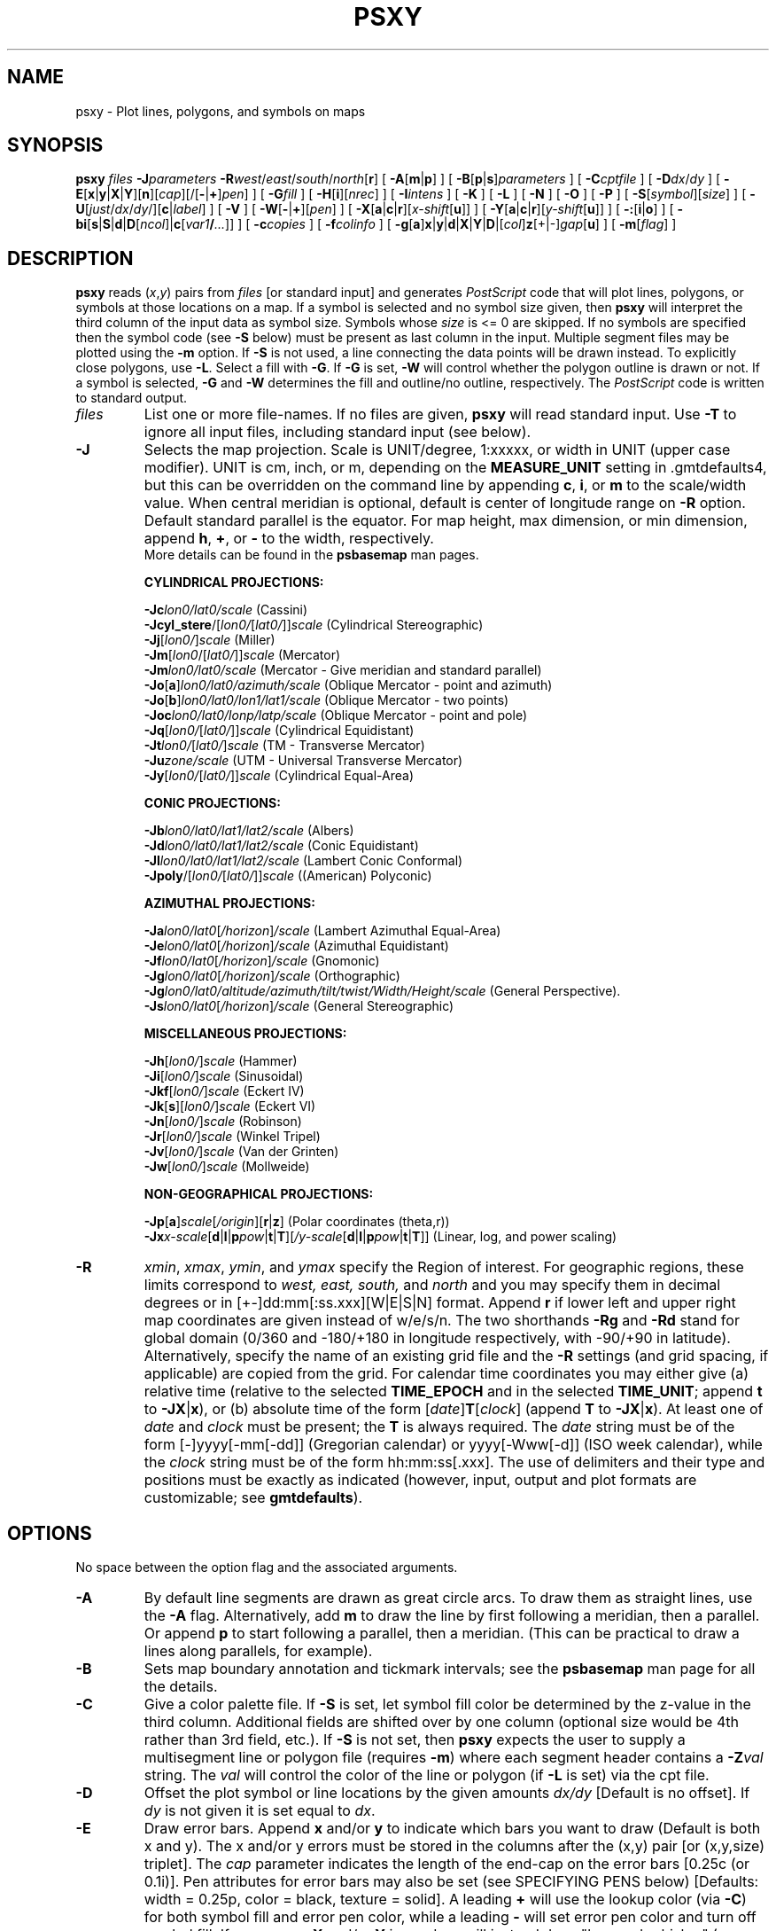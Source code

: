 .TH PSXY 1 "Feb 27 2014" "GMT 4.5.13 (SVN)" "Generic Mapping Tools"
.SH NAME
psxy \- Plot lines, polygons, and symbols on maps
.SH SYNOPSIS
\fBpsxy\fP \fIfiles\fP \fB\-J\fP\fIparameters\fP \fB\-R\fP\fIwest\fP/\fIeast\fP/\fIsouth\fP/\fInorth\fP[\fBr\fP]
[ \fB\-A\fP[\fBm\fP|\fBp\fP] ] [ \fB\-B\fP[\fBp\fP|\fBs\fP]\fIparameters\fP ] [ \fB\-C\fP\fIcptfile\fP ] [ \fB\-D\fP\fIdx\fP/\fIdy\fP ]
[ \fB\-E\fP[\fBx\fP|\fBy\fP|\fBX\fP|\fBY\fP][\fBn\fP][\fIcap\fP][/[\fB-\fP|\fB+\fP]\fIpen\fP] ]
[ \fB\-G\fP\fIfill\fP ] [ \fB\-H\fP[\fBi\fP][\fInrec\fP] ] [ \fB\-I\fP\fIintens\fP ] [ \fB\-K\fP ] [ \fB\-L\fP ]
[ \fB\-N\fP ] [ \fB\-O\fP ] [ \fB\-P\fP ] [ \fB\-S\fP[\fIsymbol\fP][\fIsize\fP] ] [ \fB\-U\fP[\fIjust\fP/\fIdx\fP/\fIdy\fP/][\fBc\fP|\fIlabel\fP] ]
[ \fB\-V\fP ] [ \fB\-W\fP[\fB-\fP|\fB+\fP][\fIpen\fP] ] [ \fB\-X\fP[\fBa\fP|\fBc\fP|\fBr\fP][\fIx-shift\fP[\fBu\fP]] ] [ \fB\-Y\fP[\fBa\fP|\fBc\fP|\fBr\fP][\fIy-shift\fP[\fBu\fP]] ]
[ \fB\-:\fP[\fBi\fP|\fBo\fP] ] [ \fB\-bi\fP[\fBs\fP|\fBS\fP|\fBd\fP|\fBD\fP[\fIncol\fP]|\fBc\fP[\fIvar1\fP\fB/\fP\fI...\fP]] ] [ \fB\-c\fP\fIcopies\fP ] [ \fB\-f\fP\fIcolinfo\fP ] [ \fB\-g\fP[\fBa\fP]\fBx\fP|\fBy\fP|\fBd\fP|\fBX\fP|\fBY\fP|\fBD\fP|[\fIcol\fP]\fBz\fP[+|-]\fIgap\fP[\fBu\fP] ] [ \fB\-m\fP[\fIflag\fP] ]
.SH DESCRIPTION
\fBpsxy\fP reads (\fIx\fP,\fIy\fP) pairs from \fIfiles\fP [or standard input] and
generates \fIPostScript\fP code that will plot lines, polygons, or symbols at those locations on a map.
If a symbol is selected and no symbol size given, then \fBpsxy\fP will interpret the third column of the
input data as symbol size.  Symbols whose \fIsize\fP is <= 0 are skipped.
If no symbols are specified then the symbol code (see \fB\-S\fP below)
must be present as last column in the input.  Multiple segment files may be plotted using the \fB\-m\fP option.
If \fB\-S\fP is not used, a line connecting the data points will be drawn instead.
To explicitly close polygons, use \fB\-L\fP.  Select a fill with \fB\-G\fP.
If \fB\-G\fP is set, \fB\-W\fP will control whether the polygon outline is drawn or not.
If a symbol is selected, \fB\-G\fP and \fB\-W\fP determines the fill and outline/no outline, respectively.
The \fIPostScript\fP code is written to standard output.
.TP
\fIfiles\fP
List one or more file-names. If no files are given, \fBpsxy\fP will read standard input.
Use \fB\-T\fP to ignore all input files, including standard input (see below).
.TP
\fB\-J\fP
Selects the map projection. Scale is UNIT/degree, 1:xxxxx, or width in UNIT (upper case modifier).
UNIT is cm, inch, or m, depending on the \fBMEASURE_UNIT\fP setting in \.gmtdefaults4, but this can be
overridden on the command line by appending \fBc\fP, \fBi\fP, or \fBm\fP to the scale/width value.
When central meridian is optional, default is center of longitude range on \fB\-R\fP option.
Default standard parallel is the equator.
For map height, max dimension, or min dimension, append \fBh\fP, \fB+\fP, or \fB-\fP to the width,
respectively.
.br
More details can be found in the \fBpsbasemap\fP man pages.
.br
.sp
\fBCYLINDRICAL PROJECTIONS:\fP
.br
.sp
\fB\-Jc\fP\fIlon0/lat0/scale\fP (Cassini)
.br
\fB\-Jcyl_stere\fP/[\fIlon0/\fP[\fIlat0/\fP]]\fIscale\fP (Cylindrical Stereographic)
.br
\fB\-Jj\fP[\fIlon0/\fP]\fIscale\fP (Miller)
.br
\fB\-Jm\fP[\fIlon0\fP/[\fIlat0/\fP]]\fIscale\fP (Mercator)
.br
\fB\-Jm\fP\fIlon0/lat0/scale\fP (Mercator - Give meridian and standard parallel)
.br
\fB\-Jo\fP[\fBa\fP]\fIlon0/lat0/azimuth/scale\fP (Oblique Mercator - point and azimuth)
.br
\fB\-Jo\fP[\fBb\fP]\fIlon0/lat0/lon1/lat1/scale\fP (Oblique Mercator - two points)
.br
\fB\-Joc\fP\fIlon0/lat0/lonp/latp/scale\fP (Oblique Mercator - point and pole)
.br
\fB\-Jq\fP[\fIlon0/\fP[\fIlat0/\fP]]\fIscale\fP (Cylindrical Equidistant)
.br
\fB\-Jt\fP\fIlon0/\fP[\fIlat0/\fP]\fIscale\fP (TM - Transverse Mercator)
.br
\fB\-Ju\fP\fIzone/scale\fP (UTM - Universal Transverse Mercator)
.br
\fB\-Jy\fP[\fIlon0/\fP[\fIlat0/\fP]]\fIscale\fP (Cylindrical Equal-Area) 
.br
.sp
\fBCONIC PROJECTIONS:\fP
.br
.sp
\fB\-Jb\fP\fIlon0/lat0/lat1/lat2/scale\fP (Albers)
.br
\fB\-Jd\fP\fIlon0/lat0/lat1/lat2/scale\fP (Conic Equidistant)
.br
\fB\-Jl\fP\fIlon0/lat0/lat1/lat2/scale\fP (Lambert Conic Conformal)
.br
\fB\-Jpoly\fP/[\fIlon0/\fP[\fIlat0/\fP]]\fIscale\fP ((American) Polyconic)
.br
.sp
\fBAZIMUTHAL PROJECTIONS:\fP
.br
.sp
\fB\-Ja\fP\fIlon0/lat0\fP[\fI/horizon\fP]\fI/scale\fP (Lambert Azimuthal Equal-Area)
.br
\fB\-Je\fP\fIlon0/lat0\fP[\fI/horizon\fP]\fI/scale\fP (Azimuthal Equidistant)
.br
\fB\-Jf\fP\fIlon0/lat0\fP[\fI/horizon\fP]\fI/scale\fP (Gnomonic)
.br
\fB\-Jg\fP\fIlon0/lat0\fP[\fI/horizon\fP]\fI/scale\fP (Orthographic)
.br
\fB\-Jg\fP\fIlon0/lat0/altitude/azimuth/tilt/twist/Width/Height/scale\fP (General Perspective).
.br
\fB\-Js\fP\fIlon0/lat0\fP[\fI/horizon\fP]\fI/scale\fP (General Stereographic)
.br
.sp
\fBMISCELLANEOUS PROJECTIONS:\fP
.br
.sp
\fB\-Jh\fP[\fIlon0/\fP]\fIscale\fP (Hammer)
.br
\fB\-Ji\fP[\fIlon0/\fP]\fIscale\fP (Sinusoidal)
.br
\fB\-Jkf\fP[\fIlon0/\fP]\fIscale\fP (Eckert IV)
.br
\fB\-Jk\fP[\fBs\fP][\fIlon0/\fP]\fIscale\fP (Eckert VI)
.br
\fB\-Jn\fP[\fIlon0/\fP]\fIscale\fP (Robinson)
.br
\fB\-Jr\fP[\fIlon0/\fP]\fIscale\fP (Winkel Tripel)
.br
\fB\-Jv\fP[\fIlon0/\fP]\fIscale\fP (Van der Grinten)
.br
\fB\-Jw\fP[\fIlon0/\fP]\fIscale\fP (Mollweide)
.br
.sp
\fBNON-GEOGRAPHICAL PROJECTIONS:\fP
.br
.sp
\fB\-Jp\fP[\fBa\fP]\fIscale\fP[\fI/origin\fP][\fBr\fP|\fBz\fP] (Polar coordinates (theta,r))
.br
\fB\-Jx\fP\fIx-scale\fP[\fBd\fP|\fBl\fP|\fBp\fP\fIpow\fP|\fBt\fP|\fBT\fP][\fI/y-scale\fP[\fBd\fP|\fBl\fP|\fBp\fP\fIpow\fP|\fBt\fP|\fBT\fP]] (Linear, log, and power scaling)
.br
.TP
\fB\-R\fP
\fIxmin\fP, \fIxmax\fP, \fIymin\fP, and \fIymax\fP specify the Region of interest.  For geographic
regions, these limits correspond to \fIwest, east, south,\fP and \fInorth\fP and you may specify them
in decimal degrees or in [+-]dd:mm[:ss.xxx][W|E|S|N] format.  Append \fBr\fP if lower left and upper right
map coordinates are given instead of w/e/s/n.  The two shorthands \fB\-Rg\fP and \fB\-Rd\fP stand for global domain
(0/360 and -180/+180 in longitude respectively, with -90/+90 in latitude).  Alternatively, specify the name
of an existing grid file and the \fB\-R\fP settings (and grid spacing, if applicable) are copied from the grid.
For calendar time coordinates you may either give (a) relative
time (relative to the selected \fBTIME_EPOCH\fP and in the selected \fBTIME_UNIT\fP; append \fBt\fP to
\fB\-JX\fP|\fBx\fP), or (b) absolute time of the form [\fIdate\fP]\fBT\fP[\fIclock\fP]
(append \fBT\fP to \fB\-JX\fP|\fBx\fP).  At least one of \fIdate\fP and \fIclock\fP
must be present; the \fBT\fP is always required.  The \fIdate\fP string must be of the form [-]yyyy[-mm[-dd]]
(Gregorian calendar) or yyyy[-Www[-d]] (ISO week calendar), while the \fIclock\fP string must be of
the form hh:mm:ss[.xxx].  The use of delimiters and their type and positions must be exactly as indicated
(however, input, output and plot formats are customizable; see \fBgmtdefaults\fP). 
.SH OPTIONS
No space between the option flag and the associated arguments.
.TP
\fB\-A\fP
By default line segments are drawn as great circle arcs. To draw them as straight lines,
use the \fB\-A\fP flag. Alternatively, add \fBm\fP to draw the line by first following a meridian,
then a parallel. Or append \fBp\fP to start following a parallel, then a meridian.
(This can be practical to draw a lines along parallels, for example).
.TP
\fB\-B\fP
Sets map boundary annotation and tickmark intervals; see the
\fBpsbasemap\fP man page for all the details.
.TP
\fB\-C\fP
Give a color palette file.  If \fB\-S\fP is set, let symbol fill color be determined by the
z-value in the third column.  Additional fields are shifted over by one column
(optional size would be 4th rather than 3rd field, etc.).
If \fB\-S\fP is not set, then \fBpsxy\fP expects the user to supply a multisegment line or polygon file
(requires \fB\-m\fP) where each segment header contains a \fB\-Z\fP\fIval\fP string.  The \fIval\fP
will control the color of the line or polygon (if \fB\-L\fP is set) via the cpt file.
.TP
\fB\-D\fP
Offset the plot symbol or line locations by the given amounts \fIdx/dy\fP [Default is no offset].
If \fIdy\fP is not given it is set equal to \fIdx\fP.
.TP
\fB\-E\fP
Draw error bars.  Append \fBx\fP and/or \fBy\fP to indicate which bars you want to draw (Default is both x and y).  The x and/or
y errors must be stored in the columns after the (x,y) pair [or (x,y,size) triplet].  The
\fIcap\fP parameter indicates the length of the end-cap on the error bars [0.25c (or 0.1i)].  Pen
attributes for error bars may also be set (see SPECIFYING PENS below) [Defaults: width = 0.25p, color = black, texture = solid].
A leading \fB+\fP will use the lookup color (via \fB\-C\fP) for both symbol fill and error pen color, while a leading
\fB-\fP will set error pen color and turn off symbol fill.
If upper case \fBX\fP and/or \fBY\fP is used we will instead draw "box-and-whisker" (or "stem-and-leaf") symbols.  The x (or y)
coordinate is then taken as the median value, and 4 more columns are expected to contain the minimum (0% quantile), the 25%
quantile, the 75% quantile, and the maximum (100% quantile) values.  The 25-75% box may be filled by using \fB\-G\fP.
If \fBn\fP is appended to \fBX\fP (or \fBY\fP) we draw a notched "box-and-whisker" symbol where the notch width reflects
the uncertainty in the median.  Then a 5th extra data column is expected to contain the number of points in the distribution.
.TP
\fB\-G\fP
Select color or pattern for filling of symbols or polygons [Default is no fill].
(See SPECIFYING FILL below).
.br
Note when \fB\-m\fP is chosen, \fBpsxy\fP will search for \fB\-G\fP and \fB\-W\fP
strings in all the subheaders and let any values thus found over-ride the command line settings
(see \fB\-m\fP below).
.TP
\fB\-H\fP
Input file(s) has header record(s).  If used, the default number of header records is \fBN_HEADER_RECS\fP.
Use \fB\-Hi\fP if only input data should have header records [Default will write out header records if the
input data have them]. Blank lines and lines starting with # are always skipped.
.TP
\fB\-I\fP
Use the supplied \fIintens\fP value (nominally in the -1 to + 1 range) to modulate the fill color by simulating illumination [none].
.TP
\fB\-K\fP
More \fIPostScript\fP code will be appended later [Default terminates the plot system].
.TP
\fB\-L\fP
Force closed polygons: connect the endpoints of the line-segment(s) and draw polygons.
Also, in concert with \fB\-C\fP, \fB\-m\fP, and \fB\-Z\fP settings in the headers will use the implied
color for polygon fill [Default is polygon pen color].
.TP
\fB\-N\fP
Do NOT skip symbols that fall outside map border [Default plots points inside border only].
The option does not apply to lines and polygons which are always clipped to the map region.
.TP
\fB\-O\fP
Selects Overlay plot mode [Default initializes a new plot system].
.TP
\fB\-P\fP
Selects Portrait plotting mode [Default is Landscape, see \fBgmtdefaults\fP to change this].
.TP
\fB\-S\fP
Plot symbols.  If present, \fIsize\fP is symbol size in the unit set in \.gmtdefaults4
(unless \fBc\fP, \fBi\fP, \fBm\fP, or \fBp\fP is appended).
If \fIsize\fP is not given it is expected in the third (or 4th if \fB\-C\fP is used) column.  Any
additional fields are shifted over by one column.
If the symbol code (see below) is not given it will be read from the last column in the input data;
this cannot be used in conjunction with \fB\-b\fP.  Optionally, append
\fBc\fP, \fBi\fP, \fBm\fP, \fBp\fP to indicate that the size information in the
input data is in units of cm, inch, meter, or point, respectively [Default is \fBMEASURE_UNIT\fP].
Note: if you give both size and symbol via the input file you must use \fBMEASURE_UNIT\fP to
indicate the units used for the symbol size.
.br
The uppercase symbols \fBA\fP, \fBC\fP, \fBD\fP, \fBG\fP, \fBH\fP, \fBI\fP, \fBN\fP, \fBS\fP, \fBT\fP
are normalized to have the same area as a circle with diameter \fIsize\fP,
while the size of the corresponding lowercase symbols refers to the diameter of a circumscribed circle.
Choose between these symbol codes:
.TP
\fB\-S-\fP
x-dash (-).  \fIsize\fP is the length of a short horizontal line segment.
.TP
\fB\-S+\fP
plus (+).  \fIsize\fP is diameter of circumscribing circle.
.TP
\fB\-Sa\fP
st\fBa\fPr.  \fIsize\fP is diameter of circumscribing circle.
.TP
\fB\-Sb\fP
Vertical \fBb\fPar extending from \fIbase\fP to y.  \fIsize\fP is bar width. Append \fBu\fP
if \fIsize\fP is in x-units [Default is plot-distance units]. By default,
\fIbase\fP = ymin.  Append \fBb\fP\fIbase\fP to change this value.
.TP
\fB\-SB\fP
Horizontal \fBb\fPar extending from \fIbase\fP to x.  \fIsize\fP is bar width. Append \fBu\fP
if \fIsize\fP is in y-units [Default is plot-distance units]. By default,
\fIbase\fP = xmin.  Append \fBb\fP\fIbase\fP to change this value.
.TP
\fB\-Sc\fP
\fBc\fPircle.  \fIsize\fP is diameter of circle.
.TP
\fB\-Sd\fP
\fBd\fPiamond.  \fIsize\fP is diameter of circumscribing circle.
.TP
\fB\-Se\fP
\fBe\fPllipse.  Direction (in degrees counter-clockwise from horizontal), major_axis, and minor_axis must
be found in columns 3, 4, and 5.
.TP
\fB\-SE\fP
Same as \fB\-Se\fP, except azimuth (in degrees east of north) should be given instead of direction.  The azimuth will
be mapped into an angle based on the chosen map projection (\fB\-Se\fP leaves the directions
unchanged.)  Furthermore, the axes lengths must be given in km instead of plot-distance units.  An exception occurs for
a linear projection in which we assume the ellipse axes are given in the same units as \fB\-R\fP.
.TP
\fB\-Sf\fP
\fBf\fPront.  \fB\-Sf\fP\fIgap/size\fP[\fIdir\fP][\fItype\fP][:\fIoffset\fP].  Supply distance gap between symbols and symbol size.
If \fIgap\fP is negative, it is interpreted to mean the number of symbols along the front instead.  Append \fIdir\fP to plot symbols
on the \fBl\fPeft or \fBr\fPight side of the front [Default is centered].  Append \fItype\fP to specify which symbol
to plot: \fBb\fPox, \fBc\fPircle, \fBf\fPault, \fBs\fPlip, or \fBt\fPriangle.  [Default is fault].
Slip means left-lateral or right-lateral strike-slip arrows (centered is not an option).  Append :\fIoffset\fP to offset
the first symbol from the beginning of the front by that amount [Default is 0].
.TP
\fB\-Sg\fP
octa\fBg\fPon.  \fIsize\fP is diameter of circumscribing circle.
.TP
\fB\-Sh\fP
\fBh\fPexagon.  \fIsize\fP is diameter of circumscribing circle.
.TP
\fB\-Si\fP
\fBi\fPnverted triangle.  \fIsize\fP is diameter of circumscribing circle.
.TP
\fB\-Sj\fP
Rotated rectangle.  Direction (in degrees counter-clockwise from horizontal), x-dimension, and y-dimension must be found in columns 3, 4, and 5.
.TP
\fB\-SJ\fP
Same as \fB\-Sj\fP, except azimuth (in degrees east of north) should be given instead of direction.  The azimuth will
be mapped into an angle based on the chosen map projection (\fB\-Sj\fP leaves the directions
unchanged.)  Furthermore, the dimensions must be given in km instead of plot-distance units.  An exception occurs for
a linear projection in which we assume the dimensions are given in the same units as \fB\-R\fP.
.TP
\fB\-Sk\fP
\fBk\fPustom symbol.  Append <name>/\fIsize\fP, and we will look for a definition file called
<name>.def in (1) the current directory or (2) in ~/.gmt or (3) in \fB$GMT_SHAREDIR\fP/custom.  The symbol as defined
in that file is of size 1.0 by default; the appended \fIsize\fP will scale symbol accordingly.
Users may add their own custom *.def files; see CUSTOM SYMBOLS below.
.TP
\fB\-Sl\fP
\fBl\fPetter or text string (less than 64 characters).  Give size, and append /\fIstring\fP after the size.
Note that the size is only approximate; no individual scaling
is done for different characters.  Remember to escape special characters like *.  Optionally, you may append %\fIfont\fP
to select a particular font [Default is \fBANNOT_FONT_PRIMARY\fP].
.TP
\fB\-Sm\fP
\fBm\fPath angle arc, optionally with one or two arrow heads.  The \fIsize\fP is the radius of the arc.
Start and stop directions (in degrees counter-clockwise from horizontal) for arc
must be found in columns 3 and 4.  Use \fB\-Smf\fP to add arrow head at first angle, \fB\-Sml\fP for arrow head at last angle, and \fB\-Smb\fP for both
[Default is no arrow heads].
.TP
\fB\-Sn\fP
pe\fBn\fPtagon.  \fIsize\fP is diameter of circumscribing circle.
.TP
\fB\-Sp\fP
\fBp\fPoint.  No size needs to be specified (1 pixel is used).
.TP
\fB\-Sq\fP
\fBq\fPuoted line, i.e., lines with annotations such as contours.
Append [\fBd\fP|\fBD\fP|\fBf\fP|\fBl\fP|\fBL\fP|\fBn\fP|\fBx\fP|\fBX\fP]\fIinfo\fP[:\fIlabelinfo\fP].
The required argument controls the placement of labels along the quoted lines.
Choose among five controlling algorithms:
.RS
.TP
\fBd\fP\fIdist\fP[\fBc\fP|\fBi\fP|\fBm\fP|\fBp\fP] or \fBD\fP\fIdist\fP[\fBd\fP|\fBe\fP|\fBk\fP|\fBm\fP|\fBn\fP]
For lower case \fBd\fP, give distances between labels on the plot in your preferred measurement unit
\fBc\fP (cm), \fBi\fP (inch), \fBm\fP (meter), or \fBp\fP (points), while for upper case \fBD\fP, specify
distances in map units and append the unit; choose among \fBe\fP (m), \fBk\fP (km), \fBm\fP (mile), \fBn\fP
(nautical mile), or \fBd\fP (spherical degree).  [Default is 10\fBc\fP or 4\fBi\fP].  
.TP
\fBf\fP\fIffile.d\fP
Reads the ascii file \fIffile.d\fP and places labels at locations in the file
that matches locations along the quoted lines.
Inexact matches and points outside the region are skipped.
.TP
\fBl|L\fP\fIline1\fP[,\fIline2\fP,...]
Give \fIstart\fP and \fIstop\fP coordinates for one or
more comma-separated straight line segments.  Labels will be placed where these lines intersect the
quoted lines.  The format of each \fIline\fP specification is \fIstart/stop\fP, where \fIstart\fP and \fIstop\fP
are either a specified point \fIlon/lat\fP or a 2-character \fBXY\fP key that uses the justification
format employed in \fBpstext\fP to indicate a point on the map, given as [LCR][BMT].
     \fBL\fP will interpret the point pairs as defining great circles [Default is straight line].
.TP
\fBn\fP\fIn_label\fP
Specifies the number of equidistant labels for quoted lines line [1].
Upper case \fBN\fP starts labeling exactly at the start of the line [Default centers them along the line].
\fBN\fP-1 places one justified label at start, while \fBN\fP+1 places one justified
label at the end of quoted lines.
Optionally, append /\fImin_dist\fP[c|i|m|p] to enforce that a minimum distance separation
between successive labels is enforced.
.TP
\fBx|X\fP\fIxfile.d\fP
Reads the multi-segment file \fIxfile.d\fP and places labels at the intersections
between the quoted lines and the lines in\fIxfile.d\fP.  \fBX\fP will resample the lines first along
great-circle arcs.
.P
In addition, you may optionally append \fB+r\fP\fIradius\fP[\fBc\fP|\fBi\fP|\fBm\fP|\fBp\fP] to set a minimum label separation in the
x-y plane [no limitation].
.RE
.sp
.RS
The optional \fIlabelinfo\fP controls the specifics of the label formatting and consists of a concatenated string
made up of any of the following control arguments:
.RE
.RS
.TP
\fB+a\fP\fIangle\fP
For annotations at a fixed angle, \fB+an\fP for line-normal, or \fB+ap\fP for line-parallel [Default].
.TP
\fB+c\fP\fIdx\fP[/\fIdy\fP]
Sets the clearance between label and optional text box.  Append \fBc|i|m|p\fP to specify
the unit or % to indicate a percentage of the label font size [15%].
.TP
\fB+d\fP
Turns on debug which will draw helper points and lines to illustrate the workings of the quoted line setup.
.TP
\fB+f\fP\fIfont\fP
Sets the desired font [Default \fBANNOT_FONT_PRIMARY\fP].
.TP
\fB+g\fP[\fIcolor\fP]
Selects opaque text boxes [Default is transparent]; optionally specify the color [Default is \fBPAGE_COLOR\fP].
(See SPECIFYING COLOR below).
.TP
\fB+j\fP\fIjust\fP
Sets label justification [Default is MC].  Ignored when -SqN|n+|-1 is used.
.TP
\fB+k\fP\fIcolor\fP
Sets color of text labels [Default is \fBCOLOR_BACKGROUND\fP].
(See SPECIFYING COLOR below).
.TP
\fB+l\fP\fIlabel\fP
Sets the constant label text.
.TP
\fB+L\fP\fIflag\fP
Sets the label text according to the specified flag:
.RS
.TP
\fB+Lh\fP
Take the label from the current multisegment header (first scan for an embedded
\fB\-L\fP\fIlabel\fP option, if not use the first word following the segment flag).
For multiple-word labels, enclose entire label in double quotes.
.TP
\fB+Ld\fP
Take the Cartesian plot distances along the line as the label; append \fBc|i|m|p\fP
as the unit [Default is \fBMEASURE_UNIT\fP].
.TP
\fB+LD\fP
Calculate actual map distances; append \fBd|e|k|m|n\fP as the unit [Default is \fBd\fP(egrees),
unless label placement was based on map distances along the lines in which case we use the same unit specified for that algorithm].
Requires a map projection to be used.
.TP
\fB+Lf\fP
Use text after the 2nd column in the fixed label location file as the label.  Requires the fixed label
location setting.
.TP
\fB+Lx\fP
As \fB+Lh\fP but use the headers in the \fIxfile.d\fP instead.  Requires the crossing file option.
.RE
.TP
\fB+n\fP\fIdx\fP[/\fIdy\fP]
Nudges the placement of labels by the specified amount (append \fBc|i|m|p\fP to specify the units).
Increments are considered in the coordinate system defined by the orientation of the line; use
\fB+N\fP to force increments in the plot x/y coordinates system [no nudging].
.TP
\fB+o\fP
Selects rounded rectangular text box [Default is rectangular].  Not applicable for curved text (\fB+v\fP) and
only makes sense for opaque text boxes.
.TP
\fB+p\fP[\fIpen\fP]
Draws the outline of text boxsets [Default is no outline]; optionally specify pen for outline [Default is width = 0.25p, color = black, texture = solid].
(See SPECIFYING PENS below).
.TP
\fB+r\fP\fImin_rad\fP
Will not place labels where the line's radius of curvature is less than \fImin_rad\fP [Default is 0].\"'
.TP
\fB+s\fP\fIsize\fP
Sets the desired font size in points [Default is 9].
.TP
\fB+u\fP\fIunit\fP
Appends \fIunit\fP to all line labels. If \fIunit\fP starts with a leading hyphen (-) then there will be no space
between label value and the unit.
[Default is no unit].
.TP
\fB+v\fP
Specifies curved labels following the path [Default is straight labels].
.TP
\fB+w\fP
Specifies how many (\fIx, y\fP) points will be used to estimate label angles [Default is 10].
.TP
\fB+=\fP\fIprefix\fP
Prepends \fIprefix\fP to all line labels.
If \fIprefix\fP starts with a leading hyphen (-) then there will be no space
between label value and the prefix. [Default is no prefix].
.RE
.TP
\fB\-Sr\fP
\fBr\fPectangle.  No size needs to be specified, but the x- and y-dimensions must be found in columns
3 and 4.
.TP
\fB\-Ss\fP
\fBs\fPquare.  \fIsize\fP is diameter of circumscribing circle.
.TP
\fB\-St\fP
\fBt\fPriangle.  \fIsize\fP is diameter of circumscribing circle.
.TP
\fB\-Sv\fP
\fBv\fPector.  Direction (in degrees counter-clockwise from horizontal) and length must be found in columns 3 and 4.
\fIsize\fP, if present, will be interpreted as \fIarrowwidth/headlength/headwidth\fP
[Default unit is 0.075\fBc\fP/0.3\fBc\fP/0.25\fBc\fP (or 0.03\fBi\fP/0.12\fBi\fP/0.1\fBi\fP)].
By default arrow attributes remains invariant to the length
of the arrow.  To have the size of the vector scale down with decreasing size,
append \fBn\fP\fInorm\fP, where vectors shorter than \fInorm\fP will have their
attributes scaled by length/\fInorm\fP.
To center vector on balance point, use \fB\-Svb\fP; to align point with the vector head,
use \fB\-Svh\fP; to align point with the vector tail, use \fB\-Svt\fP [Default].
To give the head point's coordinates\"'
instead of direction and length, use \fB\-Svs\fP.  Upper case \fBB, H, T, S\fP will draw a double-headed vector [Default is single head].
.TP
\fB\-SV\fP
Same as \fB\-Sv\fP, except azimuth (in degrees east of north) should be given instead of direction.  The azimuth will
be mapped into an angle based on the chosen map projection (\fB\-Sv\fP leaves the directions
unchanged.)
.TP
\fB\-Sw\fP
pie \fBw\fPedge.  Start and stop directions (in degrees counter-clockwise from horizontal) for pie slice
must be found in columns 3 and 4.
.TP
\fB\-SW\fP
Same as \fB\-Sw\fP, except azimuths (in degrees east of north) should be given instead of the two directions.  The azimuths will
be mapped into angles based on the chosen map projection (\fB\-Sw\fP leaves the directions unchanged.)
.TP
\fB\-Sx\fP
cross (x).  \fIsize\fP is diameter of circumscribing circle.
.TP
\fB\-Sy\fP
y-dash (|).  \fIsize\fP is the length of a short vertical line segment.
.TP
\fB\-T\fP
Ignore all input files, including standard input. This is the same as specifying /dev/null (or NUL for
Windows users) as input file. Use this to activate only the options that are not related to plotting
of lines or symbols, such as \fBpsxy\fP \fB\-R\fP \fB\-J\fP \fB\-O\fP \fB\-T\fP to terminate a sequence of
\fBGMT\fP plotting commands without producing any plotting output.
.TP
\fB\-U\fP
Draw Unix System time stamp on plot.
By adding \fIjust/dx/dy/\fP, the user may specify the justification of the stamp and
where the stamp should fall on the page relative to lower left corner of the plot.
For example, BL/0/0 will align the lower left corner of the time stamp with the lower left corner of the plot.
Optionally, append a \fIlabel\fP, or \fBc\fP (which will plot the command string.).
The \fBGMT\fP parameters \fBUNIX_TIME\fP, \fBUNIX_TIME_POS\fP, and \fBUNIX_TIME_FORMAT\fP can affect the appearance;
see the \fBgmtdefaults\fP man page for details.
The time string will be in the locale set by the environment variable \fBTZ\fP (generally local time).
.TP
\fB\-V\fP
Selects verbose mode, which will send progress reports to stderr [Default runs "silently"].
.TP
\fB\-W\fP
Set pen attributes for lines or the outline of symbols [Defaults: width = 0.25p, color = black, texture = solid].
A leading \fB+\fP will use the lookup color (via \fB\-C\fP) for both symbol fill and outline pen color, while a leading
\fB-\fP will set outline pen color and turn off symbol fill.
(See SPECIFYING PENS below).
.TP
\fB\-X\fP \fB\-Y\fP
Shift plot origin relative to the current origin by (\fIx-shift,y-shift\fP) and
optionally append the length unit (\fBc\fP, \fBi\fP, \fBm\fP, \fBp\fP).
You can prepend \fBa\fP to shift the origin back to the original position after plotting,
or prepend  \fBr\fP [Default] to reset the current origin to the new location.
If \fB\-O\fP is used then the default (\fIx-shift,y-shift\fP) is (0,0), otherwise it is
(r1i, r1i) or (r2.5c, r2.5c).
Alternatively, give \fBc\fP to align the center coordinate (x or y) of the plot with the center of the page
based on current page size.
.TP
\fB\-:\fP
Toggles between (longitude,latitude) and (latitude,longitude) input and/or output.  [Default is (longitude,latitude)].
Append \fBi\fP to select input only or \fBo\fP to select output only.  [Default affects both].
.TP
\fB\-bi\fP
Selects binary input.
Append \fBs\fP for single precision [Default is \fBd\fP (double)].
Uppercase \fBS\fP or \fBD\fP will force byte-swapping.
Optionally, append \fIncol\fP, the number of columns in your binary input file
if it exceeds the columns needed by the program.
Or append \fBc\fP if the input file is netCDF. Optionally, append \fIvar1\fP\fB/\fP\fIvar2\fP\fB/\fP\fI...\fP to
specify the variables to be read.
[Default is the required number of columns given the chosen settings].
.TP
\fB\-c\fP
Specifies the number of plot copies. [Default is 1].
.TP
\fB\-f\fP
Special formatting of input and/or output columns (time or geographical data).
Specify \fBi\fP or \fBo\fP to make this apply only to input or output [Default applies to both].
Give one or more columns (or column ranges) separated by commas.
Append \fBT\fP (absolute calendar time), \fBt\fP (relative time in chosen \fBTIME_UNIT\fP since \fBTIME_EPOCH\fP),
\fBx\fP (longitude), \fBy\fP (latitude), or \fBf\fP (floating point) to each column
or column range item.  Shorthand \fB\-f\fP[\fBi\fP|\fBo\fP]\fBg\fP means \fB\-f\fP[\fBi\fP|\fBo\fP]0\fBx\fP,1\fBy\fP
(geographic coordinates).
.TP
\fB\-g\fP
Examine the spacing between consecutive data points in order to impose breaks in the line.
Append \fBx\fP|\fBX\fP or \fBy\fP|\fBY\fP to define a gap when there is a large enough change in the x or y coordinates, respectively,
or \fBd\fP|\fBD\fP for distance gaps; use upper case to calculate gaps from projected coordinates.  For gap-testing on other columns
use [\fIcol\fP]\fBz\fP; if \fIcol\fP is not prepended the it defaults to 2 (i.e., 3rd column).
Append [+|-]\fIgap\fP and optionally a unit \fBu\fP.  Regarding optional signs: -ve means previous minus current column value must exceed
|\fIgap\fP to be a gap, +ve means current minus previous column value must exceed \fIgap\fP, and no sign means the absolute value of the
difference must exceed \fIgap\fP.
For geographic data (\fBx\fP|\fBy\fP|\fBd\fP), the unit \fBu\fP may be m\fBe\fPter [Default], \fBk\fPilometer, \fBm\fPiles, or \fBn\fPautical miles.
For projected data (\fBX\fP|\fBY\fP|\fBD\fP), choose from \fBi\fPnch, \fBc\fPentimeter, \fBm\fPeter, or \fBp\fPoints [Default unit set by MEASURE_UNIT].
Note: For \fBx\fP|\fBy\fP|\fBz\fP with time data the unit is instead controlled by TIME_UNIT.
Repeat the option to specify multiple criteria, of which any can be met to produce a line break.
Issue an additional \fB\-ga\fP to indicate that all criteria must be met instead.
The \fB\-g\fP option is ignored if \fB\-S\fP is set.
.TP
\fB\-m\fP
Multiple segment file.  Segments are separated by a record whose first character is \fIflag\fP
[Default is '>']. On these segment header records one or more of the following options can be added:
.br
\fB\-G\fP\fIfill\fP Use the new \fIfill\fP and turn filling on
.br
\fB\-G-\fP Turn filling off
.br
\fB\-G+\fP Revert to default fill (none if not set on command line)
.br
\fB\-W\fP\fIpen\fP Use the new \fIpen\fP and turn outline on
.br
\fB\-W-\fP Turn outline off
.br
\fB\-W+\fP Revert to default pen (none if not set on command line)
.br
\fB\-Z\fP\fIzval\fP Obtain fill via cpt lookup using z-value \fIzval\fP
.br
\fB\-ZNaN\fP Get the NaN color from the cpt file
.SS SPECIFYING PENS
.TP
\fIpen\fP
The attributes of lines and symbol outlines as defined by \fIpen\fP is a comma delimetered list of
\fIwidth\fP, \fIcolor\fP and \fItexture\fP, each of which is optional.
\fIwidth\fP can be indicated as a measure (points, centimeters, inches) or as \fBfaint\fP, \fBthin\fP[\fBner\fP|\fBnest\fP],
\fBthick\fP[\fBer\fP|\fBest\fP], \fBfat\fP[\fBter\fP|\fBtest\fP], or \fBobese\fP.
\fIcolor\fP specifies a gray shade or color (see SPECIFYING COLOR below).
\fItexture\fP is a combination of dashes `-' and dots `.'.
.SS SPECIFYING FILL
.TP
\fIfill\fP
The attribute \fIfill\fP specifies the solid shade or solid \fIcolor\fP
(see SPECIFYING COLOR below) or the pattern used for filling polygons.
Patterns are specified as \fBp\fP\fIdpi/pattern\fP, where \fIpattern\fP gives
the number of the built-in pattern (1-90) \fIor\fP the name of a Sun 1-, 8-,
or 24-bit raster file. The \fIdpi\fP sets the resolution of the image. For
1-bit rasters: use \fBP\fP\fIdpi/pattern\fP for inverse video, or append
\fB:F\fP\fIcolor\fP[\fBB\fP[\fIcolor\fP]] to specify fore- and background
colors (use \fIcolor\fP = - for transparency).
See \fBGMT\fP Cookbook & Technical Reference Appendix E for information
on individual patterns.
.SS SPECIFYING COLOR
.TP
\fIcolor\fP
The \fIcolor\fP of lines, areas and patterns can be specified by a valid color name;
by a gray shade (in the range 0\-255); by a decimal color code (r/g/b, each in range 0\-255; h-s-v, ranges
0\-360, 0\-1, 0\-1; or c/m/y/k, each in range 0\-1); or by a hexadecimal color code (#rrggbb, as used in HTML).
See the \fBgmtcolors\fP manpage for more information and a full list of color names.
.SH EXAMPLES
To plot solid red circles (diameter = 0.25 cm) at the positions listed in the file DSDP.xy on a
Mercator map at 5 cm/degree of the area 150E to 154E, 18N to 23N, with tickmarks every 1 degree
and gridlines every 15 minutes, use
.br
.sp
\fBpsxy\fP DSDP.xy \fB\-R\fP 150/154/18/23 \fB\-Jm\fP 5\fBc \-Sc\fP0.25\fBc\fP \fB\-G\fP red \fB\-B\fP 1\fBg\fP15\fBm\fP | lpr
.br
.sp
To plot the xyz values in the file quakes.xyzm as circles with size given by the magnitude in the
4th column and color based on the depth in the third using the color palette cpt on a linear map, use
.br
.sp
\fBpsxy\fP quakes.xyzm \fB\-R\fP 0/1000/0/1000 \fB\-JX\fP 6\fBi\fP \fB\-Sc\fP \fB\-C\fP cpt \fB\-B\fP 200 > map.ps
.br
.sp
To plot the file trench.xy on a Mercator map, with white triangles with sides 0.25 inch on the left
side of the line, spaced every 0.8 inch, use
.br
.sp
\fBpsxy\fP trench.xy \fB\-R\fP 150/200/20/50 \fB\-Jm\fP 0.15\fBi \-Sf\fP0.8\fBi\fP/0.1\fBilt\fP \fB\-G\fP white \fB\-W\fP \fB\-B\fP 10 | lpr
br
.sp
To plot the data in the file misc.d as symbols determined by the code in the last column, and with size given
by the magnitude in the 4th column, and color based on the third column via the color palette cpt on a linear map, use
.br
.sp
\fBpsxy\fP misc.d \fB\-R\fP 0/100/-50/100 \fB\-JX\fP 6\fBi\fP \fB\-S\fP \fB\-C\fP cpt \fB\-B\fP 20 > t.ps
.SH CUSTOM SYMBOLS
\fBpsxy\fP and \fBpsxyz\fP allows users to define and plot their own custom symbols.
This is done by encoding the symbol using a simple plotting code described below.  Put
all the plotting codes for your new symbol in a file whose extension must be .def; you may then address
the symbol without giving the extension (e.g., the symbol file tsunami.def is used by specifying \fB\-Sk\fP\fItsunami/size\fP.
The definition file can contain any number of plot code records, as well as blank lines and comment lines (starting with #).
\fBpsxy\fP and \fBpsxyz\fP will look for the definition files in (1) the current directory, (2) the ~/.gmt
directory, and (3) the \fB$GMT_SHAREDIR\fP/custom directory, in that order.
Freeform polygons (made up of straight line segments and arcs of circles) can be designed - these polygons can be
painted and filled with a pattern.  Other standard geometric symbols can also be used. Generate freeform polygons
by starting with an anchor point (append [ \fB\-W\fP\fIpen\fP ] and [ \fB\-G\fP\fIfill\fP ]
to indicate pen and fill attributes):
.br
	\fIx0	y0\fP	\fBM\fP
.br
and draw a straight line from the current point to the next point with
.br
	\fIx	y\fP	\fBD\fP
.br
or add an arc by using
.br
	\fIxc	yc	r	dir1	dir2\fP	\fBA\fP
.br
When a record other than the \fBD\fP or \fBA\fP is encountered, the polygon is closed and considered complete.
The optional pen and fill setting hardwires particular values for this feature.  If not present the polygon's\"'
characteristics are determined by the command line settings for pen and fill.  To deactivate fill or outline
for any given polygon, give \fB\-G\-\fP or \fB\-W\-\fP.  To add other geometric shapes
to your custom symbol, add any number of the following plot code records (each accepts the optional
[ \fB\-W\fP\fIpen\fP ] and [ \fB\-G\fP\fIfill\fP ] at the end):
.br
.sp
circle:	\fIx	y	size\fP	\fBc\fP
.br
cross:	\fIx	y	size\fP	\fBx\fP
.br
diamond:	\fIx	y	size\fP	\fBd\fP
.br
ellipse:	\fIx	y	dir	major	minor\fP	\fBe\fP
.br
hexagon:	\fIx	y	size\fP	\fBh\fP
.br
invtriangle:	\fIx	y	size\fP	\fBi\fP
.br
letter:	\fIx	y	size	string\fP	\fBl\fP
.br
octagon:	\fIx	y	size\fP	\fBg\fP
.br
pentagon:	\fIx	y	size\fP	\fBn\fP
.br
plus:	\fIx	y	size\fP	\fB+\fP
.br
rect:	\fIx	y	xwidth	ywidth\fP	\fBr\fP
.br
square:	\fIx	y	size\fP	\fBs\fP
.br
star:	\fIx	y	size\fP	\fBa\fP
.br
triangle:	\fIx	y	size\fP	\fBt\fP
.br
wedge:	\fIx	y	radius	dir1	dir2\fP	\fBw\fP
.br
x-dash:	\fIx	y	size\fP	\fB-\fP
.br
y-dash:	\fIx	y	size\fP	\fBy\fP
.br
.sp
When designing your symbol, the \fIx, y\fP and other dimensions are relative to a symbol of size 1, and all the
dimensions will be scaled by the actual symbol size chosen at run-time.  To design a symbol, make a grid paper
with \fBpsbasemap \-R\fP-0.5/0.5/-0.5/0.5 \fB\-JX\fP 4\fBi\fP \fB\-Ba\fP 0.1\gBg\gP0.05 \fB\-P\fP > grid.ps and
draw your symbol, centering it on (0,0).  For examples of symbols, see the set supplied with \fBGMT\fP in
\fB$GMT_SHAREDIR\fP/custom.
.SH BUGS
The \fB\-N\fP option does not adjust the BoundingBox information so you may
have to post-process the \fIPostScript\fP output with \fBps2raster -A\fP to obtain
the correct BoundingBox.
.br
\fBpsxy\fP cannot handle filling of polygons that contain the south or north pole.  For such a polygon,
make a copy and split it into two and make each explicitly contain the polar point.  The two polygons
will combine to give the desired effect when filled; to draw outline use the original polygon.
.SH "SEE ALSO"
.IR GMT (1),
.IR gmtcolors (5),
.IR psbasemap (1),
.IR psxyz (1)
